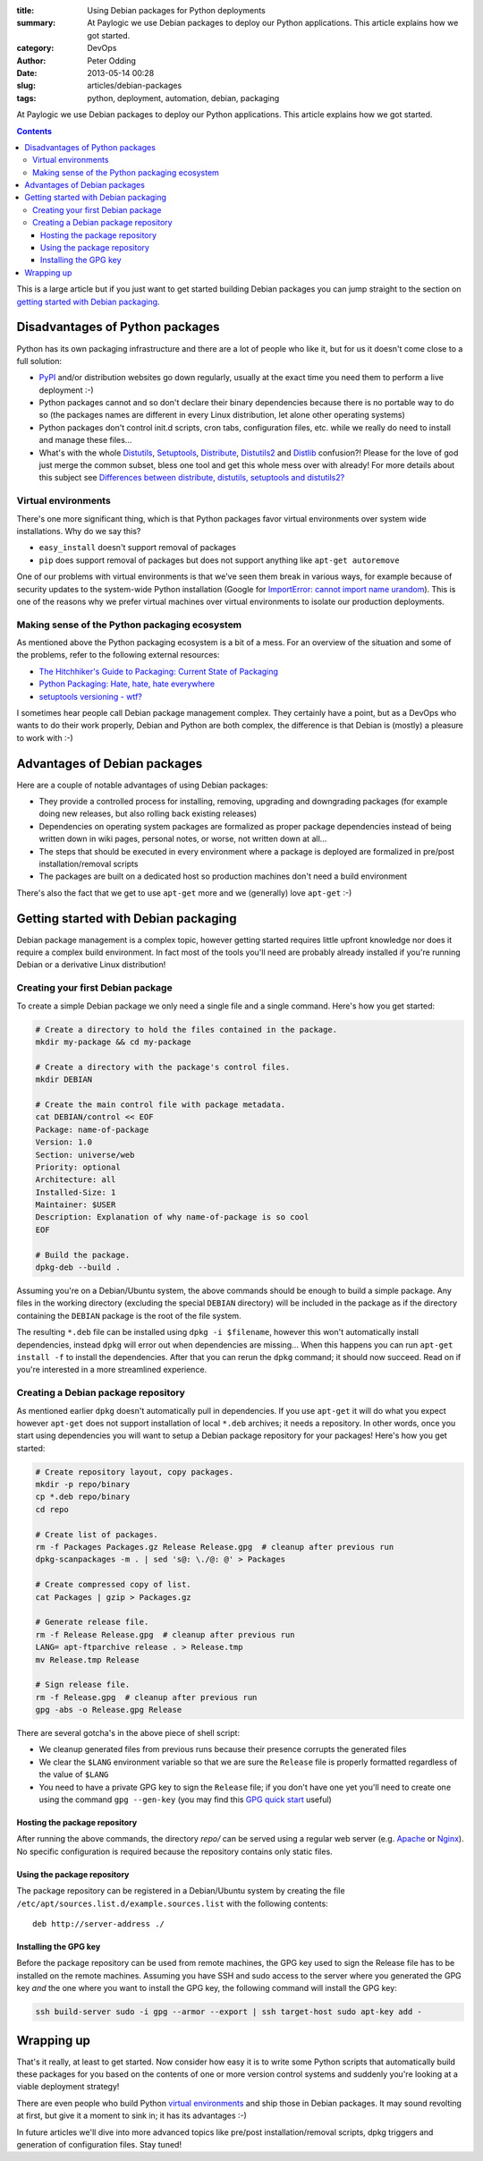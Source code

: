 :title: Using Debian packages for Python deployments
:summary: At Paylogic we use Debian packages to deploy our Python applications. This article explains how we got started.
:category: DevOps
:author: Peter Odding
:date: 2013-05-14 00:28
:slug: articles/debian-packages
:tags: python, deployment, automation, debian, packaging

At Paylogic we use Debian packages to deploy our Python applications. This
article explains how we got started.

.. contents::

This is a large article but if you just want to get started building Debian
packages you can jump straight to the section on `getting started with Debian
packaging`_.

Disadvantages of Python packages
################################

Python has its own packaging infrastructure and there are a lot of people who
like it, but for us it doesn't come close to a full solution:

- PyPI_ and/or distribution websites go down regularly, usually at the exact
  time you need them to perform a live deployment :-)

- Python packages cannot and so don't declare their binary dependencies because
  there is no portable way to do so (the packages names are different in every
  Linux distribution, let alone other operating systems)

- Python packages don't control init.d scripts, cron tabs, configuration files,
  etc. while we really do need to install and manage these files...

- What's with the whole Distutils_, Setuptools_, Distribute_, Distutils2_ and
  Distlib_ confusion?! Please for the love of god just merge the common
  subset, bless one tool and get this whole mess over with already! For more
  details about this subject see `Differences between distribute, distutils,
  setuptools and distutils2? <http://stackoverflow.com/questions/6344076/differences-between-distribute-distutils-setuptools-and-distutils2/14753678#14753678>`_

Virtual environments
====================

There's one more significant thing, which is that Python packages favor virtual
environments over system wide installations. Why do we say this?

- ``easy_install`` doesn't support removal of packages
- ``pip`` does support removal of packages but does not support anything like
  ``apt-get autoremove``

One of our problems with virtual environments is that we've seen them break in
various ways, for example because of security updates to the system-wide Python
installation (Google for `ImportError: cannot import name urandom`_). This is
one of the reasons why we prefer virtual machines over virtual environments to
isolate our production deployments.

Making sense of the Python packaging ecosystem
==============================================

As mentioned above the Python packaging ecosystem is a bit of a mess. For an
overview of the situation and some of the problems, refer to the following
external resources:

- `The Hitchhiker's Guide to Packaging: Current State of Packaging <http://guide.python-distribute.org/introduction.html#current-state-of-packaging>`_
- `Python Packaging: Hate, hate, hate everywhere <http://lucumr.pocoo.org/2012/6/22/hate-hate-hate-everywhere/>`_
- `setuptools versioning - wtf? <http://blog.workaround.org/setuptools-versioning-wtf>`_

I sometimes hear people call Debian package management complex. They certainly
have a point, but as a DevOps who wants to do their work properly, Debian and
Python are both complex, the difference is that Debian is (mostly) a pleasure
to work with :-)

Advantages of Debian packages
#############################

Here are a couple of notable advantages of using Debian packages:

- They provide a controlled process for installing, removing, upgrading and
  downgrading packages (for example doing new releases, but also rolling back
  existing releases)

- Dependencies on operating system packages are formalized as proper package
  dependencies instead of being written down in wiki pages, personal notes, or
  worse, not written down at all...

- The steps that should be executed in every environment where a package is
  deployed are formalized in pre/post installation/removal scripts

- The packages are built on a dedicated host so production machines don't need
  a build environment

There's also the fact that we get to use ``apt-get`` more and we (generally)
love ``apt-get`` :-)

.. _getting started with Debian packaging:

Getting started with Debian packaging
#####################################

Debian package management is a complex topic, however getting started requires
little upfront knowledge nor does it require a complex build environment. In
fact most of the tools you'll need are probably already installed if you're
running Debian or a derivative Linux distribution!

Creating your first Debian package
==================================

To create a simple Debian package we only need a single file and a single
command. Here's how you get started:

.. code-block:: sh

   # Create a directory to hold the files contained in the package.
   mkdir my-package && cd my-package

   # Create a directory with the package's control files.
   mkdir DEBIAN

   # Create the main control file with package metadata.
   cat DEBIAN/control << EOF
   Package: name-of-package
   Version: 1.0
   Section: universe/web
   Priority: optional
   Architecture: all
   Installed-Size: 1
   Maintainer: $USER
   Description: Explanation of why name-of-package is so cool
   EOF

   # Build the package.
   dpkg-deb --build .

Assuming you're on a Debian/Ubuntu system, the above commands should be enough
to build a simple package. Any files in the working directory (excluding the
special ``DEBIAN`` directory) will be included in the package as if the
directory containing the ``DEBIAN`` package is the root of the file system.

The resulting ``*.deb`` file can be installed using ``dpkg -i $filename``,
however this won't automatically install dependencies, instead ``dpkg`` will
error out when dependencies are missing... When this happens you can run
``apt-get install -f`` to install the dependencies. After that you can rerun
the ``dpkg`` command; it should now succeed. Read on if you're interested in a
more streamlined experience.

Creating a Debian package repository
====================================

As mentioned earlier ``dpkg`` doesn't automatically pull in dependencies. If
you use ``apt-get`` it will do what you expect however ``apt-get`` does not
support installation of local ``*.deb`` archives; it needs a repository. In
other words, once you start using dependencies you will want to setup a Debian
package repository for your packages! Here's how you get started:

.. code-block:: sh

   # Create repository layout, copy packages.
   mkdir -p repo/binary
   cp *.deb repo/binary
   cd repo

   # Create list of packages.
   rm -f Packages Packages.gz Release Release.gpg  # cleanup after previous run
   dpkg-scanpackages -m . | sed 's@: \./@: @' > Packages

   # Create compressed copy of list.
   cat Packages | gzip > Packages.gz

   # Generate release file.
   rm -f Release Release.gpg  # cleanup after previous run
   LANG= apt-ftparchive release . > Release.tmp
   mv Release.tmp Release

   # Sign release file.
   rm -f Release.gpg  # cleanup after previous run
   gpg -abs -o Release.gpg Release

There are several gotcha's in the above piece of shell script:

- We cleanup generated files from previous runs because their presence
  corrupts the generated files

- We clear the ``$LANG`` environment variable so that we are sure the
  ``Release`` file is properly formatted regardless of the value of ``$LANG``

- You need to have a private GPG key to sign the ``Release`` file; if you don't
  have one yet you'll need to create one using the command ``gpg --gen-key``
  (you may find this `GPG quick start`_ useful)

Hosting the package repository
~~~~~~~~~~~~~~~~~~~~~~~~~~~~~~

After running the above commands, the directory `repo/` can be served using a
regular web server (e.g. Apache_ or Nginx_). No specific configuration is
required because the repository contains only static files.

Using the package repository
~~~~~~~~~~~~~~~~~~~~~~~~~~~~

The package repository can be registered in a Debian/Ubuntu system by creating
the file ``/etc/apt/sources.list.d/example.sources.list`` with the following
contents::

   deb http://server-address ./

Installing the GPG key
~~~~~~~~~~~~~~~~~~~~~~

Before the package repository can be used from remote machines, the GPG key
used to sign the Release file has to be installed on the remote machines.
Assuming you have SSH and sudo access to the server where you generated the GPG
key `and` the one where you want to install the GPG key, the following command
will install the GPG key:

.. code-block:: sh

   ssh build-server sudo -i gpg --armor --export | ssh target-host sudo apt-key add -

Wrapping up
###########

That's it really, at least to get started. Now consider how easy it is to write
some Python scripts that automatically build these packages for you based on
the contents of one or more version control systems and suddenly you're looking
at a viable deployment strategy!

There are even people who build Python `virtual environments`_ and ship those
in Debian packages. It may sound revolting at first, but give it a moment to
sink in; it has its advantages :-)

In future articles we'll dive into more advanced topics like pre/post
installation/removal scripts, dpkg triggers and generation of configuration
files. Stay tuned!

.. External references:
.. _`ImportError: cannot import name urandom`: https://www.google.com/search?q=ImportError%3A%20cannot%20import%20name%20urandom
.. _Apache: http://httpd.apache.org/
.. _Distlib: https://pypi.python.org/pypi/distlib
.. _Distribute: https://pypi.python.org/pypi/distribute
.. _Distutils2: https://pypi.python.org/pypi/Distutils2
.. _Distutils: http://docs.python.org/2/library/distutils.html
.. _GPG quick start: http://www.madboa.com/geek/gpg-quickstart/
.. _Nginx: http://nginx.org/
.. _PyPi: https://pypi.python.org
.. _Setuptools: https://pypi.python.org/pypi/setuptools
.. _virtual environments: http://www.virtualenv.org/en/latest/
